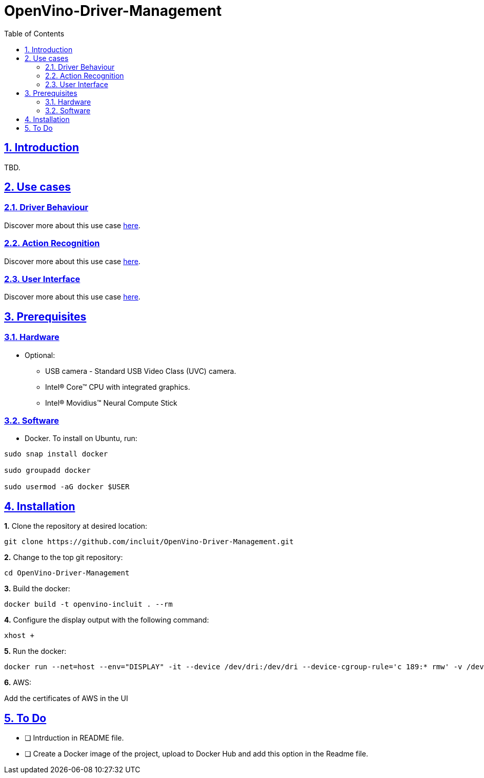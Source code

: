 # OpenVino-Driver-Management
:idprefix:
:idseparator: -
:sectanchors:
:sectlinks:
:sectnumlevels: 6
:sectnums:
:toc: macro
:toclevels: 6
:toc-title: Table of Contents

toc::[]

== Introduction

TBD.

== Use cases

=== Driver Behaviour
Discover more about this use case https://github.com/incluit/OpenVino-Driver-Management/tree/master/DriverBehavior[here].

=== Action Recognition
Discover more about this use case https://github.com/incluit/OpenVino-Driver-Management/tree/master/ActionRecognition[here].

=== User Interface
Discover more about this use case https://github.com/incluit/OpenVino-Driver-Management/tree/master/UI[here].

== Prerequisites

=== Hardware

* Optional:

**  USB camera - Standard USB Video Class (UVC) camera.

** Intel® Core™ CPU with integrated graphics.

** Intel® Movidius™ Neural Compute Stick

=== Software

* Docker. To install on Ubuntu, run:

[source,bash]
----
sudo snap install docker

sudo groupadd docker

sudo usermod -aG docker $USER
----


== Installation

**1.** Clone the repository at desired location:

[source,bash]
----
git clone https://github.com/incluit/OpenVino-Driver-Management.git
----

**2.** Change to the top git repository:

[source,bash]
----
cd OpenVino-Driver-Management
----

**3.** Build the docker:
[source,bash]
----
docker build -t openvino-incluit . --rm
----

**4.** Configure the display output with the following command:

[source,bash]
----
xhost +
----

**5.** Run the  docker:

[source,bash]
----
docker run --net=host --env="DISPLAY" -it --device /dev/dri:/dev/dri --device-cgroup-rule='c 189:* rmw' -v /dev/bus/usb:/dev/bus/usb --device=/dev/video0 --volume="$HOME/.Xauthority:/root/.Xauthority:rw" openvino-incluit /bin/bash
----

**6.** AWS:

Add the certificates of AWS in the UI


== To Do

* [ ] Intrduction in README file.
* [ ] Create a Docker image of the project, upload to Docker Hub and add this option in the Readme file.
